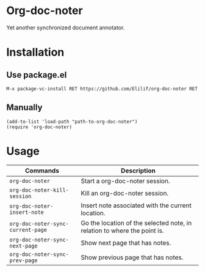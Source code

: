 * Org-doc-noter
Yet another synchronized document annotator.
* Installation
** Use package.el
~M-x package-vc-install RET https://github.com/Elilif/org-doc-noter RET~
** Manually
#+begin_src elisp
  (add-to-list 'load-path "path-to-org-doc-noter")
  (require 'org-doc-noter)
#+end_src
* Usage
| Commands                        | Description                                                              |
|---------------------------------+--------------------------------------------------------------------------|
| =org-doc-noter=                   | Start a org-doc-noter session.                                           |
| =org-doc-noter-kill-session=      | Kill an org-doc-noter session.                                           |
| =org-doc-noter-insert-note=       | Insert note associated with the current location.                        |
| =org-doc-noter-sync-current-page= | Go the location of the selected note, in relation to where the point is. |
| =org-doc-noter-sync-next-page=    | Show next page that has notes.                                           |
| =org-doc-noter-sync-prev-page=    | Show previous page that has notes.                                       |
